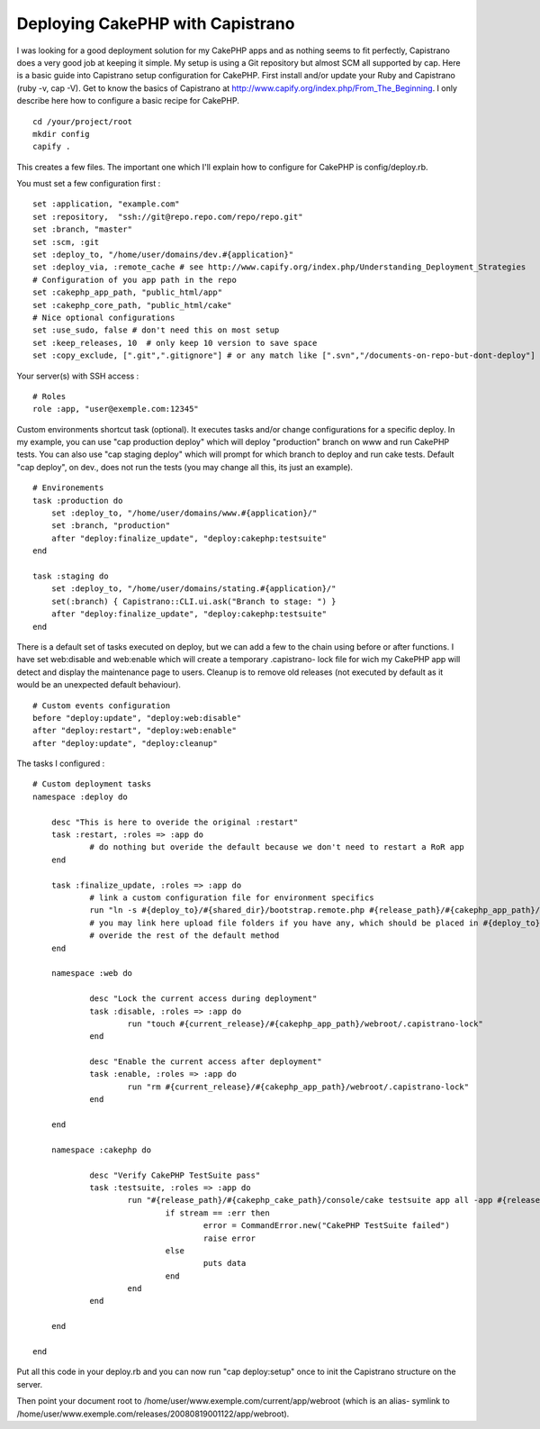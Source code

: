 Deploying CakePHP with Capistrano
=================================

I was looking for a good deployment solution for my CakePHP apps and
as nothing seems to fit perfectly, Capistrano does a very good job at
keeping it simple. My setup is using a Git repository but almost SCM
all supported by cap. Here is a basic guide into Capistrano setup
configuration for CakePHP.
First install and/or update your Ruby and Capistrano (ruby -v, cap
-V). Get to know the basics of Capistrano at
`http://www.capify.org/index.php/From_The_Beginning`_. I only describe
here how to configure a basic recipe for CakePHP.

::

    cd /your/project/root
    mkdir config
    capify .

This creates a few files. The important one which I'll explain how to
configure for CakePHP is config/deploy.rb.

You must set a few configuration first :

::

    set :application, "example.com"
    set :repository,  "ssh://git@repo.repo.com/repo/repo.git"
    set :branch, "master"
    set :scm, :git 
    set :deploy_to, "/home/user/domains/dev.#{application}"
    set :deploy_via, :remote_cache # see http://www.capify.org/index.php/Understanding_Deployment_Strategies
    # Configuration of you app path in the repo
    set :cakephp_app_path, "public_html/app"
    set :cakephp_core_path, "public_html/cake"
    # Nice optional configurations
    set :use_sudo, false # don't need this on most setup
    set :keep_releases, 10  # only keep 10 version to save space
    set :copy_exclude, [".git",".gitignore"] # or any match like [".svn","/documents-on-repo-but-dont-deploy"]

Your server(s) with SSH access :

::

    # Roles
    role :app, "user@exemple.com:12345"

Custom environments shortcut task (optional). It executes tasks and/or
change configurations for a specific deploy. In my example, you can
use "cap production deploy" which will deploy "production" branch on
www and run CakePHP tests. You can also use "cap staging deploy" which
will prompt for which branch to deploy and run cake tests. Default
"cap deploy", on dev., does not run the tests (you may change all
this, its just an example).

::

    # Environements
    task :production do
    	set :deploy_to, "/home/user/domains/www.#{application}/"
    	set :branch, "production"
    	after "deploy:finalize_update", "deploy:cakephp:testsuite"
    end
    
    task :staging do
    	set :deploy_to, "/home/user/domains/stating.#{application}/"
    	set(:branch) { Capistrano::CLI.ui.ask("Branch to stage: ") }
    	after "deploy:finalize_update", "deploy:cakephp:testsuite"
    end

There is a default set of tasks executed on deploy, but we can add a
few to the chain using before or after functions. I have set
web:disable and web:enable which will create a temporary .capistrano-
lock file for wich my CakePHP app will detect and display the
maintenance page to users. Cleanup is to remove old releases (not
executed by default as it would be an unexpected default behaviour).

::

    # Custom events configuration
    before "deploy:update", "deploy:web:disable"	
    after "deploy:restart", "deploy:web:enable"
    after "deploy:update", "deploy:cleanup" 

The tasks I configured :

::

    # Custom deployment tasks
    namespace :deploy do
    		
    	desc "This is here to overide the original :restart"
    	task :restart, :roles => :app do
    		# do nothing but overide the default because we don't need to restart a RoR app
    	end
    	
    	task :finalize_update, :roles => :app do
    		# link a custom configuration file for environment specifics
    		run "ln -s #{deploy_to}/#{shared_dir}/bootstrap.remote.php #{release_path}/#{cakephp_app_path}/config/bootstrap.remote.php"
    		# you may link here upload file folders if you have any, which should be placed in #{deploy_to}/#{shared_dir} which won't be overide on each deployment
    		# overide the rest of the default method
    	end
    		
    	namespace :web do
    		
    		desc "Lock the current access during deployment"
    		task :disable, :roles => :app do
    			run "touch #{current_release}/#{cakephp_app_path}/webroot/.capistrano-lock"
    		end
    		
    		desc "Enable the current access after deployment"
    		task :enable, :roles => :app do
    			run "rm #{current_release}/#{cakephp_app_path}/webroot/.capistrano-lock"
    		end
    	
    	end
    	
    	namespace :cakephp do
    	
    		desc "Verify CakePHP TestSuite pass"
    		task :testsuite, :roles => :app do
    			run "#{release_path}/#{cakephp_cake_path}/console/cake testsuite app all -app #{release_path}/#{cakephp_app_path}", :env => { :TERM => "linux" } do |channel, stream, data|
    				if stream == :err then
    					error = CommandError.new("CakePHP TestSuite failed")
    					raise error
    				else
    					puts data
    				end
    			end
    		end
    	
    	end
    
    end


Put all this code in your deploy.rb and you can now run "cap
deploy:setup" once to init the Capistrano structure on the server.

Then point your document root to
/home/user/www.exemple.com/current/app/webroot (which is an alias-
symlink to
/home/user/www.exemple.com/releases/20080819001122/app/webroot).

.. _http://www.capify.org/index.php/From_The_Beginning: http://www.capify.org/index.php/From_The_Beginning

.. author:: j15e
.. categories:: articles, tutorials
.. tags:: capistrano,Tutorials


